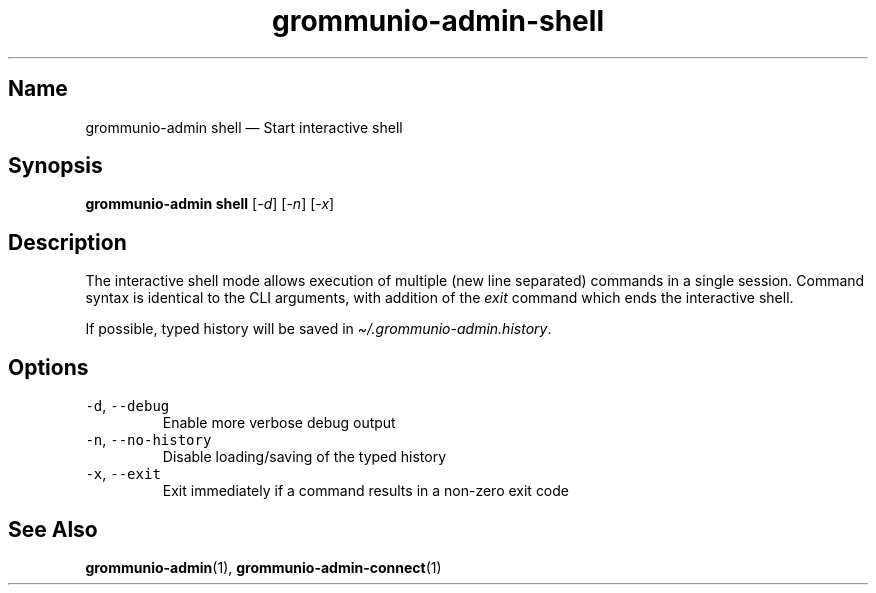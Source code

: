 .\" Automatically generated by Pandoc 2.17.1.1
.\"
.\" Define V font for inline verbatim, using C font in formats
.\" that render this, and otherwise B font.
.ie "\f[CB]x\f[]"x" \{\
. ftr V B
. ftr VI BI
. ftr VB B
. ftr VBI BI
.\}
.el \{\
. ftr V CR
. ftr VI CI
. ftr VB CB
. ftr VBI CBI
.\}
.TH "grommunio-admin-shell" "1" "" "" ""
.hy
.SH Name
.PP
grommunio-admin shell \[em] Start interactive shell
.SH Synopsis
.PP
\f[B]grommunio-admin shell\f[R] [\f[I]-d\f[R]] [\f[I]-n\f[R]]
[\f[I]-x\f[R]]
.SH Description
.PP
The interactive shell mode allows execution of multiple (new line
separated) commands in a single session.
Command syntax is identical to the CLI arguments, with addition of the
\f[I]exit\f[R] command which ends the interactive shell.
.PP
If possible, typed history will be saved in
\f[I]\[ti]/.grommunio-admin.history\f[R].
.SH Options
.TP
\f[V]-d\f[R], \f[V]--debug\f[R]
Enable more verbose debug output
.TP
\f[V]-n\f[R], \f[V]--no-history\f[R]
Disable loading/saving of the typed history
.TP
\f[V]-x\f[R], \f[V]--exit\f[R]
Exit immediately if a command results in a non-zero exit code
.SH See Also
.PP
\f[B]grommunio-admin\f[R](1), \f[B]grommunio-admin-connect\f[R](1)

